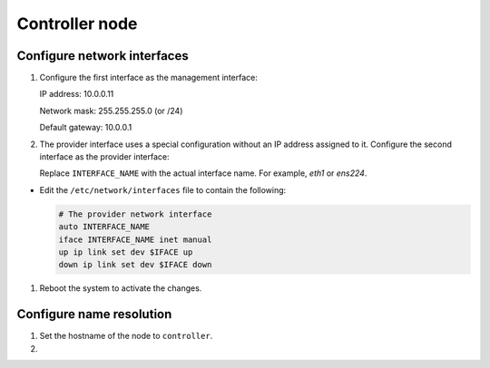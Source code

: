 Controller node
~~~~~~~~~~~~~~~

Configure network interfaces
----------------------------

#. Configure the first interface as the management interface:

   IP address: 10.0.0.11

   Network mask: 255.255.255.0 (or /24)

   Default gateway: 10.0.0.1

#. The provider interface uses a special configuration without an IP
   address assigned to it. Configure the second interface as the provider
   interface:

   Replace ``INTERFACE_NAME`` with the actual interface name. For example,
   *eth1* or *ens224*.


* Edit the ``/etc/network/interfaces`` file to contain the following:

  .. path /etc/network/interfaces
  .. code-block:: bash

     # The provider network interface
     auto INTERFACE_NAME
     iface INTERFACE_NAME inet manual
     up ip link set dev $IFACE up
     down ip link set dev $IFACE down

  .. end




#. Reboot the system to activate the changes.

Configure name resolution
-------------------------

#. Set the hostname of the node to ``controller``.

#. .. include:: shared/edit_hosts_file.txt
